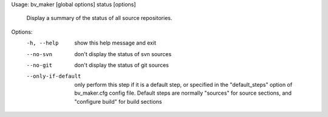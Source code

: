 Usage: bv_maker [global options] status [options]

    Display a summary of the status of all source repositories.

Options:
  -h, --help         show this help message and exit
  --no-svn           don't display the status of svn sources
  --no-git           don't display the status of git sources
  --only-if-default  only perform this step if it is a default step, or
                     specified in the "default_steps" option of bv_maker.cfg
                     config file. Default steps are normally "sources" for
                     source sections, and "configure build" for build sections
